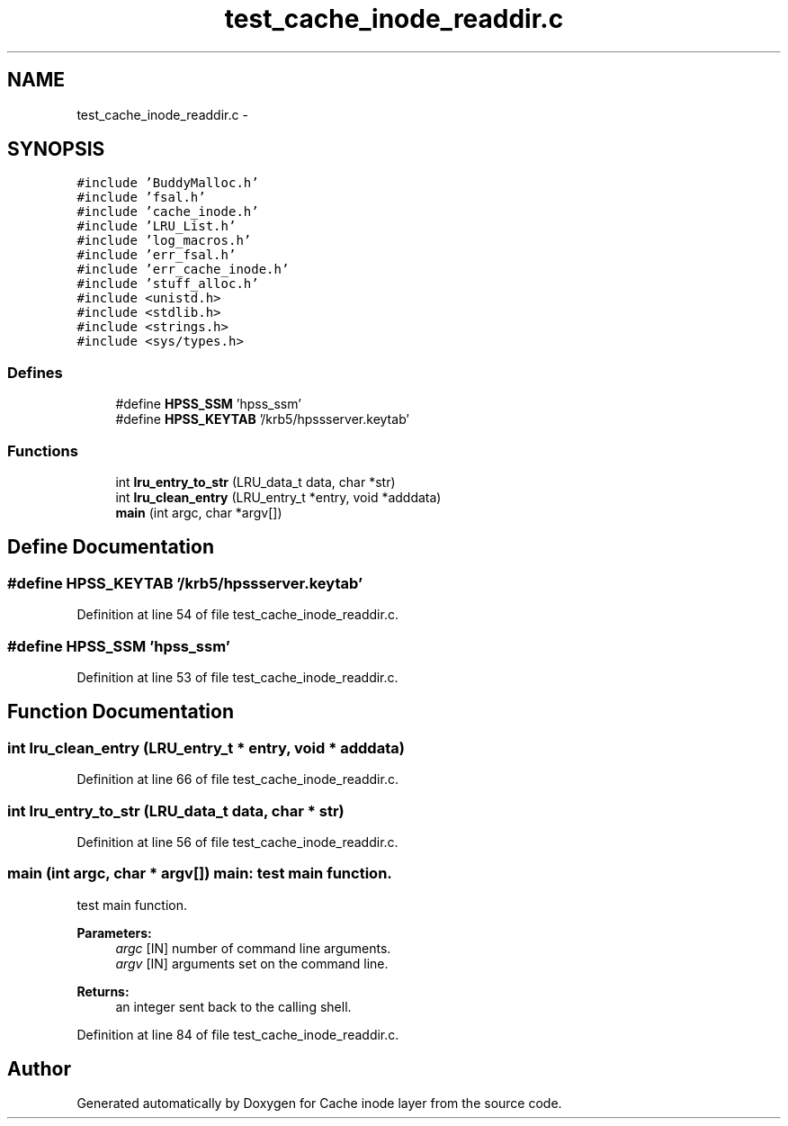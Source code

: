 .TH "test_cache_inode_readdir.c" 3 "15 Sep 2010" "Version 0.1" "Cache inode layer" \" -*- nroff -*-
.ad l
.nh
.SH NAME
test_cache_inode_readdir.c \- 
.SH SYNOPSIS
.br
.PP
\fC#include 'BuddyMalloc.h'\fP
.br
\fC#include 'fsal.h'\fP
.br
\fC#include 'cache_inode.h'\fP
.br
\fC#include 'LRU_List.h'\fP
.br
\fC#include 'log_macros.h'\fP
.br
\fC#include 'err_fsal.h'\fP
.br
\fC#include 'err_cache_inode.h'\fP
.br
\fC#include 'stuff_alloc.h'\fP
.br
\fC#include <unistd.h>\fP
.br
\fC#include <stdlib.h>\fP
.br
\fC#include <strings.h>\fP
.br
\fC#include <sys/types.h>\fP
.br

.SS "Defines"

.in +1c
.ti -1c
.RI "#define \fBHPSS_SSM\fP   'hpss_ssm'"
.br
.ti -1c
.RI "#define \fBHPSS_KEYTAB\fP   '/krb5/hpssserver.keytab'"
.br
.in -1c
.SS "Functions"

.in +1c
.ti -1c
.RI "int \fBlru_entry_to_str\fP (LRU_data_t data, char *str)"
.br
.ti -1c
.RI "int \fBlru_clean_entry\fP (LRU_entry_t *entry, void *adddata)"
.br
.ti -1c
.RI "\fBmain\fP (int argc, char *argv[])"
.br
.in -1c
.SH "Define Documentation"
.PP 
.SS "#define HPSS_KEYTAB   '/krb5/hpssserver.keytab'"
.PP
Definition at line 54 of file test_cache_inode_readdir.c.
.SS "#define HPSS_SSM   'hpss_ssm'"
.PP
Definition at line 53 of file test_cache_inode_readdir.c.
.SH "Function Documentation"
.PP 
.SS "int lru_clean_entry (LRU_entry_t * entry, void * adddata)"
.PP
Definition at line 66 of file test_cache_inode_readdir.c.
.SS "int lru_entry_to_str (LRU_data_t data, char * str)"
.PP
Definition at line 56 of file test_cache_inode_readdir.c.
.SS "main (int argc, char * argv[])"main: test main function.
.PP
test main function.
.PP
\fBParameters:\fP
.RS 4
\fIargc\fP [IN] number of command line arguments. 
.br
\fIargv\fP [IN] arguments set on the command line.
.RE
.PP
\fBReturns:\fP
.RS 4
an integer sent back to the calling shell. 
.RE
.PP

.PP
Definition at line 84 of file test_cache_inode_readdir.c.
.SH "Author"
.PP 
Generated automatically by Doxygen for Cache inode layer from the source code.
